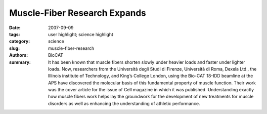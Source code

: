 Muscle-Fiber Research Expands
#############################

:date: 2007-09-09
:tags: user highlight; science highlight
:category: science
:slug: muscle-fiber-research
:authors: BioCAT
:summary: It has been known that muscle fibers shorten slowly under heavier loads and faster under lighter loads. Now, researchers from the Università degli Studi di Firenze, Università di Roma, Dexela Ltd., the Illinois institute of Technology, and King’s College London, using the Bio-CAT 18-IDD beamline at the APS have discovered the molecular basis of this fundamental property of muscle function. Their work was the cover article for the issue of Cell magazine in which it was published. Understanding exactly how muscle fibers work helps lay the groundwork for the development of new treatments for muscle disorders as well as enhancing the understanding of athletic performance.


.. row::

    .. -------------------------------------------------------------------------
    .. column::
        :width: 4

        .. thumbnail::

            .. image:: {filename}/images/scihi/2007-3.png
                :class: img-responsive

            .. caption::
                
                **Fig. 1.** The upper panel (a) shows the M3 x-ray reflection from
                an active single muscle fiber at constant length (L0) recorded
                at APS. The reflection is split into two peaks of roughly equal
                intensity by interference between the two arrays of myosin
                motors shown in red in the cartoon representation of the muscle
                sarcomere (b). When the load on the muscle fiber is
                decreased (c) it shortens, reaching a steady speed (at L4)
                that depends on the load. The M3 reflection recorded at L4
                (d) has interference peaks of markedly different intensities
                (middle panel), and this signals motion of actin-attached
                myosin motors towards the midpoint of the sarcomere combined
                with some motor detachment (e).

    .. -------------------------------------------------------------------------
    .. column::
        :width: 8

        The researchers gleaned these insights into muscle
        function by using the Bio-CAT beamline to study a key muscle
        protein called myosin. The group characterized the
        interaction of myosin with actin, another protein found in
        muscle. Actin and myosin are arranged within muscle fibers
        in alternating layers of filaments. The actin and myosin layers
        are connected by “myosin motors,” which, during a
        muscle contraction, cause the layers to slide over each
        other in opposing directions, similar to the way oars dipped
        into water propel a row boat forward. The shortening of a
        muscle fiber is thought to correlate with the myosin and
        actin sliding over each other in this manner. When several
        fibers contract together, a muscle contraction takes place.

        These researchers showed, for the first time, that muscle
        fibers not only shorten more slowly with a heavier load,
        but that the number of myosin motors attached to actin
        increases directly with increased load, while the size of their
        movement remains almost unchanged. This explanation
        more accurately depicts muscle performance than the previously
        accepted explanation.

        The researchers conducted their experiments on single
        intact fibers, about 5 mm in length, dissected from frog muscle. Electrodes were used to deliver pulses of electric current
        to the muscle fibers that simulated what would take place in
        a real-life setting. In this way, the researchers were able to
        record the fiber contractions under various conditions. X-ray
        diffraction data were then collected from the fibers, which
        enabled the researchers to visualize and quantify the movement
        of attached myosin motors as load increased (Fig. 1).

        Simultaneous mechanical measurements enabled the
        researchers to determine that the number of the attached
        myosin motors increased in proportion to the increase in
        load, while the force exerted by each of the myosin motors
        remained constant regardless of the load. This was in contrast
        to what had been previously thought—that the force of
        each myosin motor was higher when the load was higher.
        These researchers found that it was the increased number
        of connecting myosin motors that allows the muscle fiber to
        bear greater weight, not an increase in force within each
        myosin motor.

        The researchers also found that detachment of a
        myosin motor from actin depended heavily on the motor’s
        shape or conformation as a muscle progressed through a
        contraction. The change in shape allowed myosin motors to
        detach more quickly from actin while bearing lighter loads
        and remain attached while bearing heavier loads, a finding
        that gives a molecular explanation for the high efficiency of
        this motor.

        *-Emma Hitt*

        See: Gabriella Piazzesi
        1,2, Massimo Reconditi
        1, Marco
        Linari
        1, Leonardo Lucii
        1, Pasquale Bianco1,2, Elisabetta
        Brunello1,2, Valérie Decostre1, Alex Stewart
        3, David B. Gore4,
        Thomas C. Irving, Malcolm Irving5*, and Vincenzo
        Lombardi
        1,2, “Skeletal Muscle Performance Determined by
        Modulation,” Cell 131, 784 (November 16, 2007). DOI
        10.1016/j.cell.2007.09.045

        Author affiliations: 1Laboratorio di Fisiologia, Dipartimento
        di Biologia Animale e Genetica, Università degli Studi di
        Firenze; 2CRS SOFT-INFM-CNR, Università di Roma ‘‘La
        Sapienza’’; 3Dexela Ltd.; 4Bio-CAT/Illinois Institute of
        Technology, Department of Biological, Chemical, & Physical
        Sciences; 5Randall Division of Cell and Molecular
        Biophysics, King’s College London

        Correspondence: *malcolm.irving@kcl.ac.uk

        Use of the Advanced Photon Source was supported by the U.S.
        Department of Energy, Office of Science, Office of Basic Energy
        Sciences, under Contract No. DE-AC02-06CH11357.

